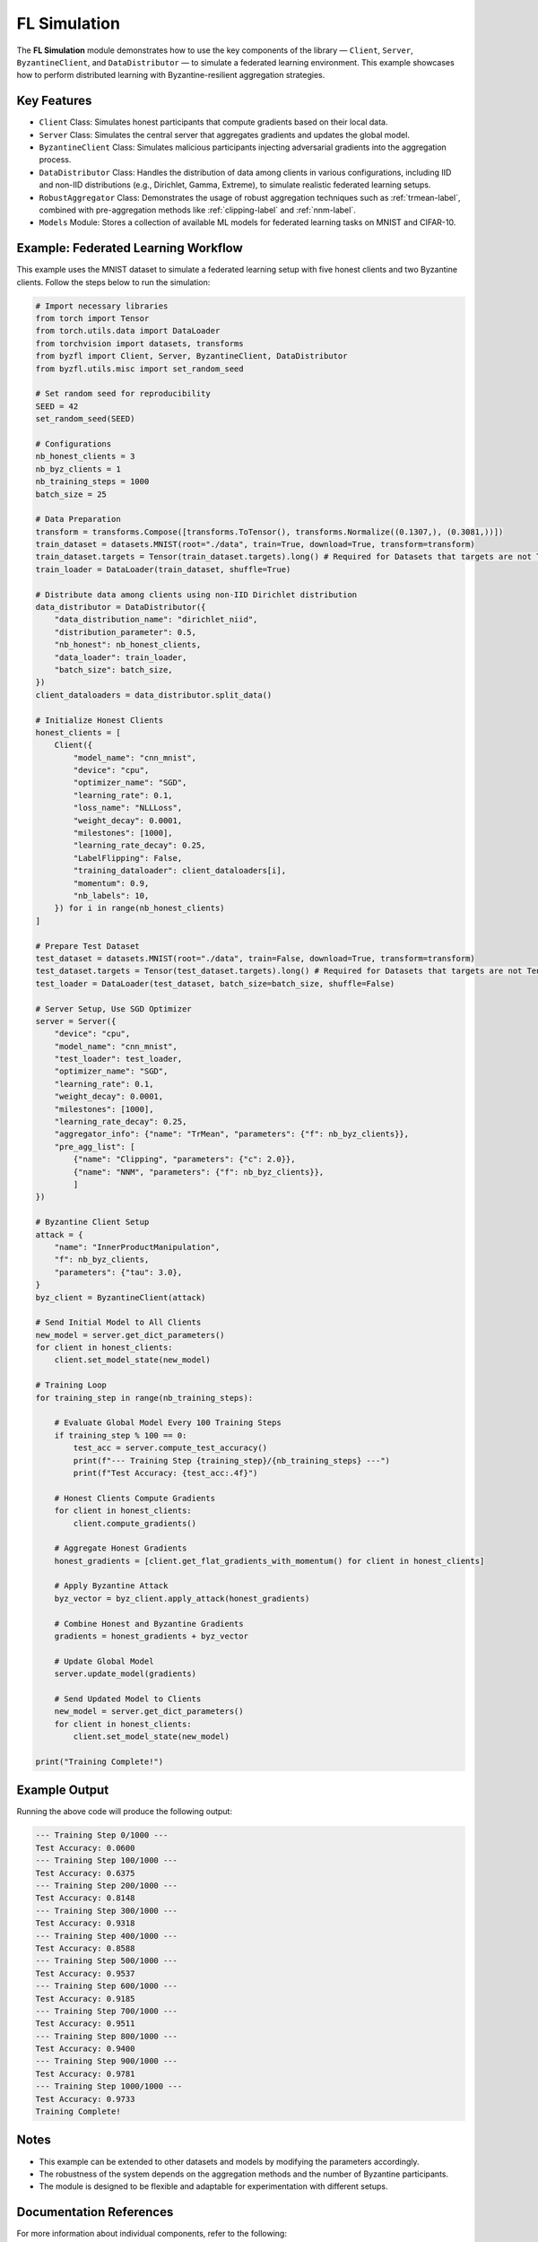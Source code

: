 .. _federated_learning-sim-label:

FL Simulation
==================================

The **FL Simulation** module demonstrates how to use the key components of the library — ``Client``, ``Server``, ``ByzantineClient``, and ``DataDistributor`` — to simulate a federated learning environment. This example showcases how to perform distributed learning with Byzantine-resilient aggregation strategies.

Key Features
------------
- ``Client`` Class: Simulates honest participants that compute gradients based on their local data.
- ``Server`` Class: Simulates the central server that aggregates gradients and updates the global model.
- ``ByzantineClient`` Class: Simulates malicious participants injecting adversarial gradients into the aggregation process.
- ``DataDistributor`` Class: Handles the distribution of data among clients in various configurations, including IID and non-IID distributions (e.g., Dirichlet, Gamma, Extreme), to simulate realistic federated learning setups.
- ``RobustAggregator`` Class: Demonstrates the usage of robust aggregation techniques such as :ref:`trmean-label`, combined with pre-aggregation methods like :ref:`clipping-label` and :ref:`nnm-label`.
- ``Models`` Module: Stores a collection of available ML models for federated learning tasks on MNIST and CIFAR-10.

Example: Federated Learning Workflow
------------------------------------
This example uses the MNIST dataset to simulate a federated learning setup with five honest clients and two Byzantine clients. Follow the steps below to run the simulation:

.. code-block:: python

    # Import necessary libraries
    from torch import Tensor
    from torch.utils.data import DataLoader
    from torchvision import datasets, transforms
    from byzfl import Client, Server, ByzantineClient, DataDistributor
    from byzfl.utils.misc import set_random_seed

    # Set random seed for reproducibility
    SEED = 42
    set_random_seed(SEED)

    # Configurations
    nb_honest_clients = 3
    nb_byz_clients = 1
    nb_training_steps = 1000
    batch_size = 25

    # Data Preparation
    transform = transforms.Compose([transforms.ToTensor(), transforms.Normalize((0.1307,), (0.3081,))])
    train_dataset = datasets.MNIST(root="./data", train=True, download=True, transform=transform)
    train_dataset.targets = Tensor(train_dataset.targets).long() # Required for Datasets that targets are not Tensor (e.g. CIFAR-10)
    train_loader = DataLoader(train_dataset, shuffle=True)

    # Distribute data among clients using non-IID Dirichlet distribution
    data_distributor = DataDistributor({
        "data_distribution_name": "dirichlet_niid",
        "distribution_parameter": 0.5,
        "nb_honest": nb_honest_clients,
        "data_loader": train_loader,
        "batch_size": batch_size,
    })
    client_dataloaders = data_distributor.split_data()

    # Initialize Honest Clients
    honest_clients = [
        Client({
            "model_name": "cnn_mnist",
            "device": "cpu",
            "optimizer_name": "SGD",
            "learning_rate": 0.1,
            "loss_name": "NLLLoss",
            "weight_decay": 0.0001,
            "milestones": [1000],
            "learning_rate_decay": 0.25,
            "LabelFlipping": False,
            "training_dataloader": client_dataloaders[i],
            "momentum": 0.9,
            "nb_labels": 10,
        }) for i in range(nb_honest_clients)
    ]

    # Prepare Test Dataset
    test_dataset = datasets.MNIST(root="./data", train=False, download=True, transform=transform)
    test_dataset.targets = Tensor(test_dataset.targets).long() # Required for Datasets that targets are not Tensor (e.g. CIFAR-10)
    test_loader = DataLoader(test_dataset, batch_size=batch_size, shuffle=False)

    # Server Setup, Use SGD Optimizer
    server = Server({
        "device": "cpu",
        "model_name": "cnn_mnist",
        "test_loader": test_loader,
        "optimizer_name": "SGD",
        "learning_rate": 0.1,
        "weight_decay": 0.0001,
        "milestones": [1000],
        "learning_rate_decay": 0.25,
        "aggregator_info": {"name": "TrMean", "parameters": {"f": nb_byz_clients}},
        "pre_agg_list": [
            {"name": "Clipping", "parameters": {"c": 2.0}},
            {"name": "NNM", "parameters": {"f": nb_byz_clients}},
            ]
    })

    # Byzantine Client Setup
    attack = {
        "name": "InnerProductManipulation",
        "f": nb_byz_clients,
        "parameters": {"tau": 3.0},
    }
    byz_client = ByzantineClient(attack)

    # Send Initial Model to All Clients
    new_model = server.get_dict_parameters()
    for client in honest_clients:
        client.set_model_state(new_model)

    # Training Loop
    for training_step in range(nb_training_steps):

        # Evaluate Global Model Every 100 Training Steps
        if training_step % 100 == 0:
            test_acc = server.compute_test_accuracy()
            print(f"--- Training Step {training_step}/{nb_training_steps} ---")
            print(f"Test Accuracy: {test_acc:.4f}")

        # Honest Clients Compute Gradients
        for client in honest_clients:
            client.compute_gradients()

        # Aggregate Honest Gradients
        honest_gradients = [client.get_flat_gradients_with_momentum() for client in honest_clients]

        # Apply Byzantine Attack
        byz_vector = byz_client.apply_attack(honest_gradients)

        # Combine Honest and Byzantine Gradients
        gradients = honest_gradients + byz_vector

        # Update Global Model
        server.update_model(gradients)

        # Send Updated Model to Clients
        new_model = server.get_dict_parameters()
        for client in honest_clients:
            client.set_model_state(new_model)

    print("Training Complete!")

Example Output
--------------
Running the above code will produce the following output:

.. code-block:: text

    --- Training Step 0/1000 ---
    Test Accuracy: 0.0600
    --- Training Step 100/1000 ---
    Test Accuracy: 0.6375
    --- Training Step 200/1000 ---
    Test Accuracy: 0.8148
    --- Training Step 300/1000 ---
    Test Accuracy: 0.9318
    --- Training Step 400/1000 ---
    Test Accuracy: 0.8588
    --- Training Step 500/1000 ---
    Test Accuracy: 0.9537
    --- Training Step 600/1000 ---
    Test Accuracy: 0.9185
    --- Training Step 700/1000 ---
    Test Accuracy: 0.9511
    --- Training Step 800/1000 ---
    Test Accuracy: 0.9400
    --- Training Step 900/1000 ---
    Test Accuracy: 0.9781
    --- Training Step 1000/1000 ---
    Test Accuracy: 0.9733
    Training Complete!

Notes
-----
- This example can be extended to other datasets and models by modifying the parameters accordingly.
- The robustness of the system depends on the aggregation methods and the number of Byzantine participants.
- The module is designed to be flexible and adaptable for experimentation with different setups.

Documentation References
------------------------
For more information about individual components, refer to the following:
    - ``Client`` Class: :ref:`client-label`
    - ``Server`` Class: :ref:`server-label`
    - ``ByzantineClient`` Class: :ref:`byzantine-client-label`
    - ``RobustAggregator`` Class: :ref:`robust-aggregator-label`
    - ``DataDistributor`` Class: :ref:`data-dist-label`
    - ``Models`` Module: :ref:`models-label`